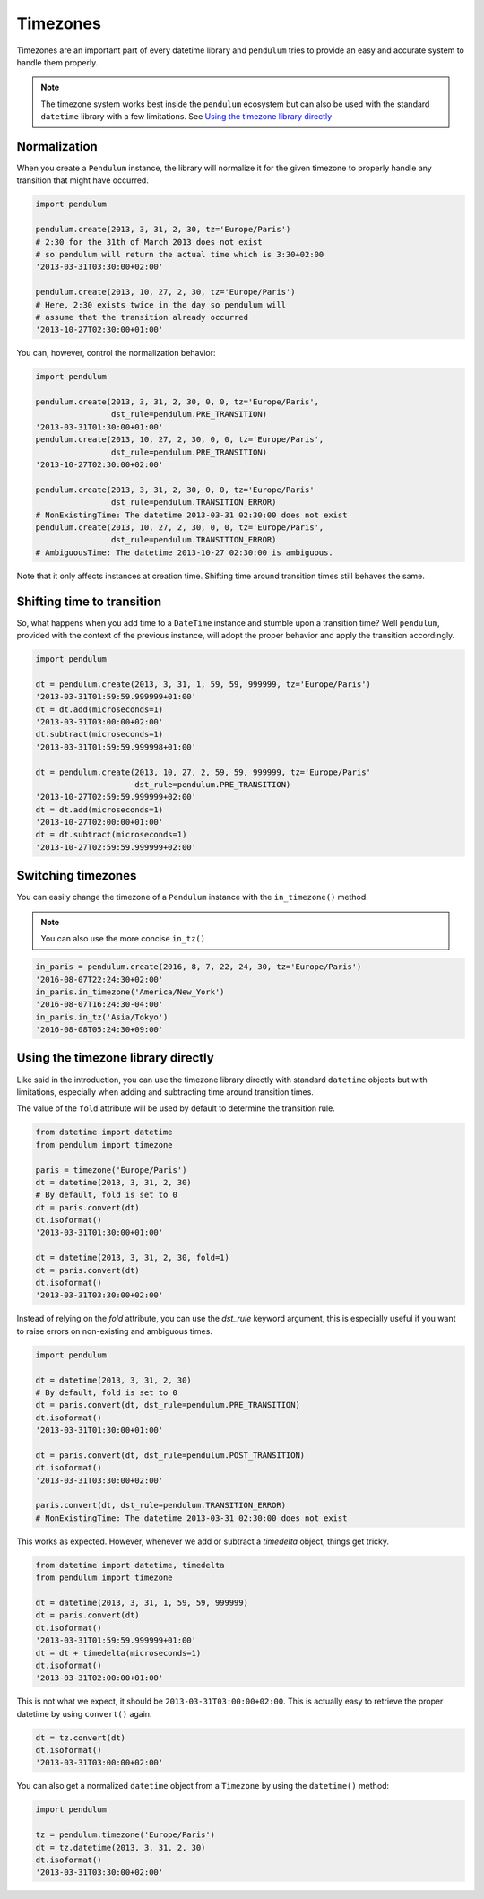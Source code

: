 Timezones
=========

Timezones are an important part of every datetime library and ``pendulum``
tries to provide an easy and accurate system to handle them properly.

.. note::

    The timezone system works best inside the ``pendulum`` ecosystem but
    can also be used with the standard ``datetime`` library with a few limitations.
    See `Using the timezone library directly`_

Normalization
-------------

When you create a ``Pendulum`` instance, the library will normalize it for the
given timezone to properly handle any transition that might have occurred.

.. code-block:: python

    import pendulum

    pendulum.create(2013, 3, 31, 2, 30, tz='Europe/Paris')
    # 2:30 for the 31th of March 2013 does not exist
    # so pendulum will return the actual time which is 3:30+02:00
    '2013-03-31T03:30:00+02:00'

    pendulum.create(2013, 10, 27, 2, 30, tz='Europe/Paris')
    # Here, 2:30 exists twice in the day so pendulum will
    # assume that the transition already occurred
    '2013-10-27T02:30:00+01:00'

You can, however, control the normalization behavior:

.. code-block:: python

    import pendulum

    pendulum.create(2013, 3, 31, 2, 30, 0, 0, tz='Europe/Paris',
                    dst_rule=pendulum.PRE_TRANSITION)
    '2013-03-31T01:30:00+01:00'
    pendulum.create(2013, 10, 27, 2, 30, 0, 0, tz='Europe/Paris',
                    dst_rule=pendulum.PRE_TRANSITION)
    '2013-10-27T02:30:00+02:00'

    pendulum.create(2013, 3, 31, 2, 30, 0, 0, tz='Europe/Paris'
                    dst_rule=pendulum.TRANSITION_ERROR)
    # NonExistingTime: The datetime 2013-03-31 02:30:00 does not exist
    pendulum.create(2013, 10, 27, 2, 30, 0, 0, tz='Europe/Paris',
                    dst_rule=pendulum.TRANSITION_ERROR)
    # AmbiguousTime: The datetime 2013-10-27 02:30:00 is ambiguous.

Note that it only affects instances at creation time. Shifting time around
transition times still behaves the same.

Shifting time to transition
---------------------------

So, what happens when you add time to a ``DateTime`` instance and stumble upon
a transition time?
Well ``pendulum``, provided with the context of the previous instance, will
adopt the proper behavior and apply the transition accordingly.

.. code-block:: python

    import pendulum

    dt = pendulum.create(2013, 3, 31, 1, 59, 59, 999999, tz='Europe/Paris')
    '2013-03-31T01:59:59.999999+01:00'
    dt = dt.add(microseconds=1)
    '2013-03-31T03:00:00+02:00'
    dt.subtract(microseconds=1)
    '2013-03-31T01:59:59.999998+01:00'

    dt = pendulum.create(2013, 10, 27, 2, 59, 59, 999999, tz='Europe/Paris'
                         dst_rule=pendulum.PRE_TRANSITION)
    '2013-10-27T02:59:59.999999+02:00'
    dt = dt.add(microseconds=1)
    '2013-10-27T02:00:00+01:00'
    dt = dt.subtract(microseconds=1)
    '2013-10-27T02:59:59.999999+02:00'

Switching timezones
-------------------

You can easily change the timezone of a ``Pendulum`` instance
with the ``in_timezone()`` method.

.. note::

    You can also use the more concise ``in_tz()``

.. code-block:: python

    in_paris = pendulum.create(2016, 8, 7, 22, 24, 30, tz='Europe/Paris')
    '2016-08-07T22:24:30+02:00'
    in_paris.in_timezone('America/New_York')
    '2016-08-07T16:24:30-04:00'
    in_paris.in_tz('Asia/Tokyo')
    '2016-08-08T05:24:30+09:00'

Using the timezone library directly
-----------------------------------

Like said in the introduction, you can use the timezone library
directly with standard ``datetime`` objects but with limitations, especially
when adding and subtracting time around transition times.

The value of the ``fold`` attribute will be used
by default to determine the transition rule.

.. code-block:: python

    from datetime import datetime
    from pendulum import timezone

    paris = timezone('Europe/Paris')
    dt = datetime(2013, 3, 31, 2, 30)
    # By default, fold is set to 0
    dt = paris.convert(dt)
    dt.isoformat()
    '2013-03-31T01:30:00+01:00'

    dt = datetime(2013, 3, 31, 2, 30, fold=1)
    dt = paris.convert(dt)
    dt.isoformat()
    '2013-03-31T03:30:00+02:00'

Instead of relying on the `fold` attribute, you can use the `dst_rule`
keyword argument, this is especially useful if you want to raise errors
on non-existing and ambiguous times.

.. code-block:: python

    import pendulum

    dt = datetime(2013, 3, 31, 2, 30)
    # By default, fold is set to 0
    dt = paris.convert(dt, dst_rule=pendulum.PRE_TRANSITION)
    dt.isoformat()
    '2013-03-31T01:30:00+01:00'

    dt = paris.convert(dt, dst_rule=pendulum.POST_TRANSITION)
    dt.isoformat()
    '2013-03-31T03:30:00+02:00'

    paris.convert(dt, dst_rule=pendulum.TRANSITION_ERROR)
    # NonExistingTime: The datetime 2013-03-31 02:30:00 does not exist

This works as expected. However, whenever we add or subtract a `timedelta`
object, things get tricky.

.. code-block:: python

    from datetime import datetime, timedelta
    from pendulum import timezone

    dt = datetime(2013, 3, 31, 1, 59, 59, 999999)
    dt = paris.convert(dt)
    dt.isoformat()
    '2013-03-31T01:59:59.999999+01:00'
    dt = dt + timedelta(microseconds=1)
    dt.isoformat()
    '2013-03-31T02:00:00+01:00'

This is not what we expect, it should be ``2013-03-31T03:00:00+02:00``.
This is actually easy to retrieve the proper datetime by using ``convert()``
again.

.. code-block:: python

    dt = tz.convert(dt)
    dt.isoformat()
    '2013-03-31T03:00:00+02:00'

You can also get a normalized ``datetime`` object
from a ``Timezone`` by using the ``datetime()`` method:

.. code-block:: python

    import pendulum

    tz = pendulum.timezone('Europe/Paris')
    dt = tz.datetime(2013, 3, 31, 2, 30)
    dt.isoformat()
    '2013-03-31T03:30:00+02:00'
